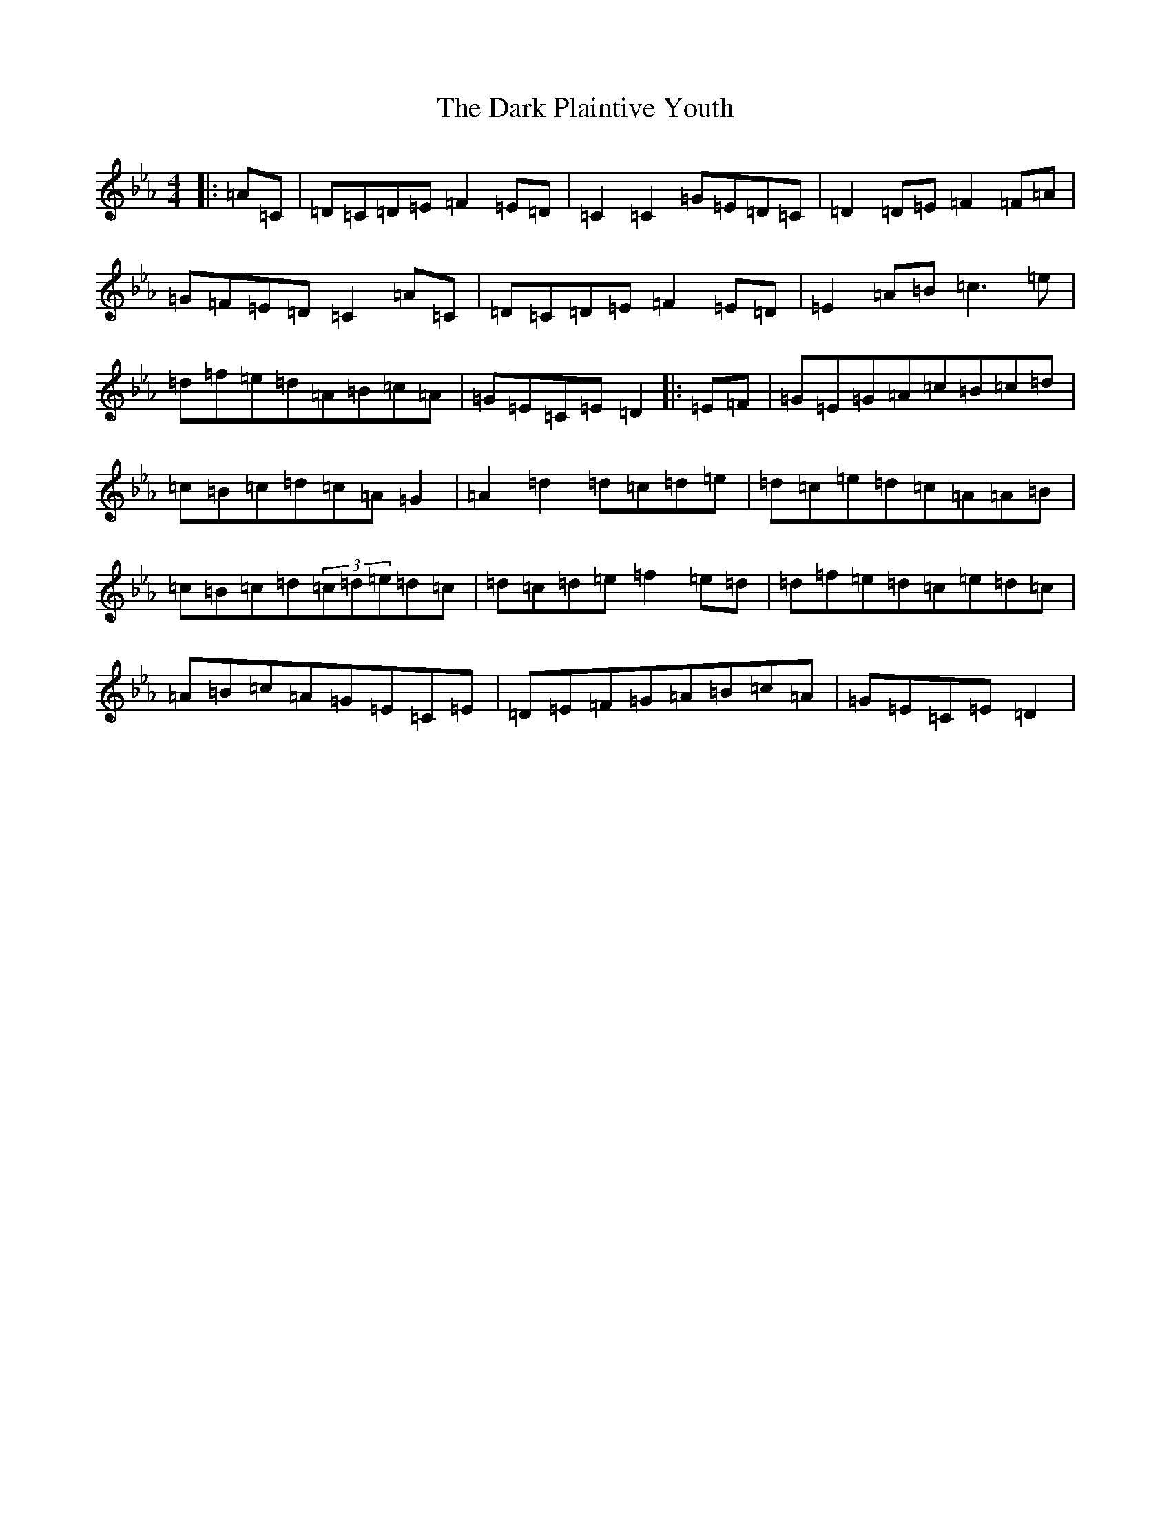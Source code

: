 X: 4917
T: Dark Plaintive Youth, The
S: https://thesession.org/tunes/13692#setting24331
Z: D minor
R: barndance
M:4/4
L:1/8
K: C minor
|:=A=C|=D=C=D=E=F2=E=D|=C2=C2=G=E=D=C|=D2=D=E=F2=F=A|=G=F=E=D=C2=A=C|=D=C=D=E=F2=E=D|=E2=A=B=c3=e|=d=f=e=d=A=B=c=A|=G=E=C=E=D2|:=E=F|=G=E=G=A=c=B=c=d|=c=B=c=d=c=A=G2|=A2=d2=d=c=d=e|=d=c=e=d=c=A=A=B|=c=B=c=d(3=c=d=e=d=c|=d=c=d=e=f2=e=d|=d=f=e=d=c=e=d=c|=A=B=c=A=G=E=C=E|=D=E=F=G=A=B=c=A|=G=E=C=E=D2|